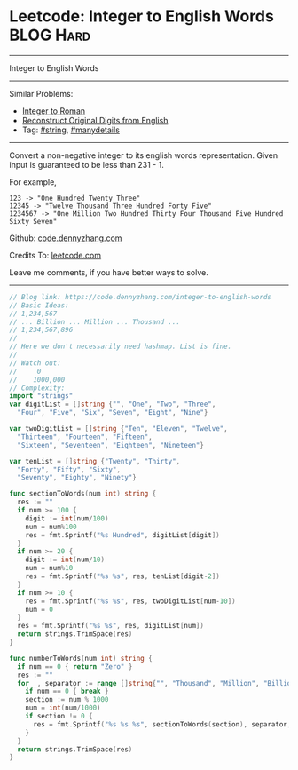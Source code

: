 * Leetcode: Integer to English Words                              :BLOG:Hard:
#+STARTUP: showeverything
#+OPTIONS: toc:nil \n:t ^:nil creator:nil d:nil
:PROPERTIES:
:type:     string, manydetails
:END:
---------------------------------------------------------------------
Integer to English Words
---------------------------------------------------------------------
#+BEGIN_HTML
<a href="https://github.com/dennyzhang/code.dennyzhang.com/tree/master/problems/integer-to-english-words"><img align="right" width="200" height="183" src="https://www.dennyzhang.com/wp-content/uploads/denny/watermark/github.png" /></a>
#+END_HTML
Similar Problems:
- [[https://code.dennyzhang.com/integer-to-roman][Integer to Roman]]
- [[https://code.dennyzhang.com/reconstruct-original-digits-from-english][Reconstruct Original Digits from English]]
- Tag: [[https://code.dennyzhang.com/tag/string][#string]], [[https://code.dennyzhang.com/tag/manydetails][#manydetails]]
---------------------------------------------------------------------
Convert a non-negative integer to its english words representation. Given input is guaranteed to be less than 231 - 1.

For example,
#+BEGIN_EXAMPLE
123 -> "One Hundred Twenty Three"
12345 -> "Twelve Thousand Three Hundred Forty Five"
1234567 -> "One Million Two Hundred Thirty Four Thousand Five Hundred Sixty Seven"
#+END_EXAMPLE

Github: [[https://github.com/dennyzhang/code.dennyzhang.com/tree/master/problems/integer-to-english-words][code.dennyzhang.com]]

Credits To: [[https://leetcode.com/problems/integer-to-english-words/description/][leetcode.com]]

Leave me comments, if you have better ways to solve.
---------------------------------------------------------------------

#+BEGIN_SRC go
// Blog link: https://code.dennyzhang.com/integer-to-english-words
// Basic Ideas:
// 1,234,567
// ... Billion ... Million ... Thousand ...
// 1,234,567,896
//
// Here we don't necessarily need hashmap. List is fine.
//
// Watch out:
//     0
//    1000,000
// Complexity:
import "strings"
var digitList = []string {"", "One", "Two", "Three",
  "Four", "Five", "Six", "Seven", "Eight", "Nine"}

var twoDigitList = []string {"Ten", "Eleven", "Twelve",
  "Thirteen", "Fourteen", "Fifteen", 
  "Sixteen", "Seventeen", "Eighteen", "Nineteen"}

var tenList = []string {"Twenty", "Thirty",
  "Forty", "Fifty", "Sixty",
  "Seventy", "Eighty", "Ninety"}

func sectionToWords(num int) string {
  res := ""
  if num >= 100 {
    digit := int(num/100)
    num = num%100
    res = fmt.Sprintf("%s Hundred", digitList[digit])
  }
  if num >= 20 {
    digit := int(num/10)
    num = num%10
    res = fmt.Sprintf("%s %s", res, tenList[digit-2])
  }
  if num >= 10 {
    res = fmt.Sprintf("%s %s", res, twoDigitList[num-10])
    num = 0
  }
  res = fmt.Sprintf("%s %s", res, digitList[num])
  return strings.TrimSpace(res)
}

func numberToWords(num int) string {
  if num == 0 { return "Zero" }
  res := ""
  for _, separator := range []string{"", "Thousand", "Million", "Billion"} {
    if num == 0 { break }
    section := num % 1000
    num = int(num/1000)
    if section != 0 {
      res = fmt.Sprintf("%s %s %s", sectionToWords(section), separator, res)
    }
  }
  return strings.TrimSpace(res)
}
#+END_SRC

#+BEGIN_HTML
<div style="overflow: hidden;">
<div style="float: left; padding: 5px"> <a href="https://www.linkedin.com/in/dennyzhang001"><img src="https://www.dennyzhang.com/wp-content/uploads/sns/linkedin.png" alt="linkedin" /></a></div>
<div style="float: left; padding: 5px"><a href="https://github.com/dennyzhang"><img src="https://www.dennyzhang.com/wp-content/uploads/sns/github.png" alt="github" /></a></div>
<div style="float: left; padding: 5px"><a href="https://www.dennyzhang.com/slack" target="_blank" rel="nofollow"><img src="https://slack.dennyzhang.com/badge.svg" alt="slack"/></a></div>
</div>
#+END_HTML
